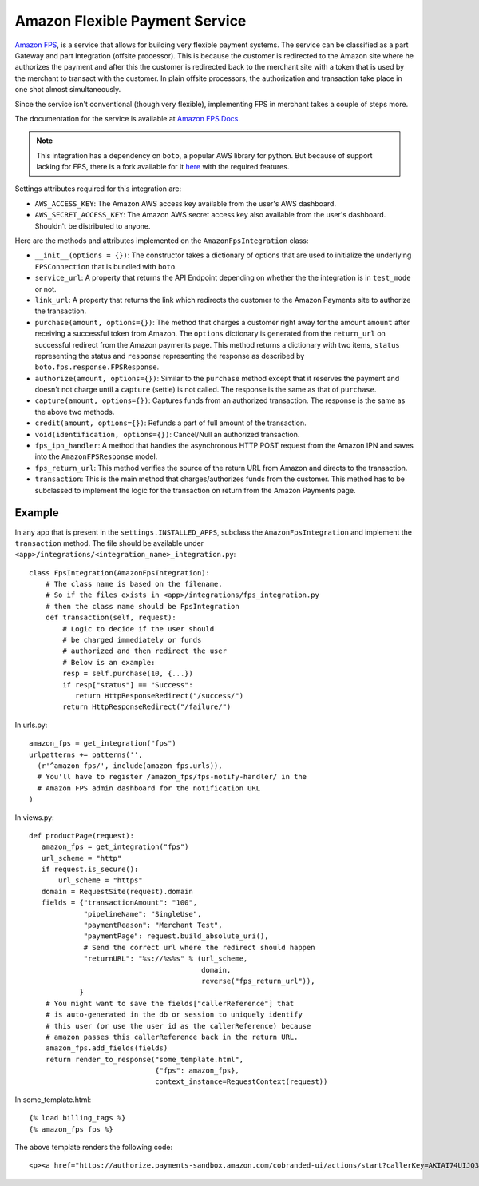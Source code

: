 --------------------------------
Amazon Flexible Payment Service
--------------------------------

`Amazon FPS`_, is a service that allows for building very flexible payment systems.
The service can be classified as a part Gateway and part Integration (offsite processor).
This is because the customer is redirected to the Amazon site where he authorizes the
payment and after this the customer is redirected back to the merchant site with a token 
that is used by the merchant to transact with the customer. In plain offsite processors, 
the authorization and transaction take place in one shot almost simultaneously.

Since the service isn't conventional (though very flexible), implementing FPS in merchant
takes a couple of steps more.

The documentation for the service is available at `Amazon FPS Docs`_.

.. note::

   This integration has a dependency on ``boto``, a popular AWS library for python. But
   because of support lacking for FPS, there is a fork available for it here_ with the
   required features.

Settings attributes required for this integration are:

* ``AWS_ACCESS_KEY``: The Amazon AWS access key available from the user's AWS dashboard.
* ``AWS_SECRET_ACCESS_KEY``: The Amazon AWS secret access key also available from the
  user's dashboard. Shouldn't be distributed to anyone.

Here are the methods and attributes implemented on the ``AmazonFpsIntegration`` class:

* ``__init__(options = {})``: The constructor takes a dictionary of options that are
  used to initialize the underlying ``FPSConnection`` that is bundled with ``boto``.
* ``service_url``: A property that returns the API Endpoint depending on whether the
  the integration is in ``test_mode`` or not.
* ``link_url``: A property that returns the link which redirects the customer to the
  Amazon Payments site to authorize the transaction.
* ``purchase(amount, options={})``: The method that charges a customer right away for 
  the amount ``amount`` after receiving a successful token from Amazon. The ``options``
  dictionary is generated from the ``return_url`` on successful redirect from the
  Amazon payments page. This method returns a dictionary with two items, ``status`` 
  representing the status and ``response`` representing the response as described 
  by ``boto.fps.response.FPSResponse``.
* ``authorize(amount, options={})``: Similar to the ``purchase`` method except that 
  it reserves the payment and doesn't not charge until a ``capture`` (settle) is not
  called. The response is the same as that of ``purchase``.
* ``capture(amount, options={})``: Captures funds from an authorized transaction. The
  response is the same as the above two methods.
* ``credit(amount, options={})``: Refunds a part of full amount of the transaction.
* ``void(identification, options={})``: Cancel/Null an authorized transaction.
* ``fps_ipn_handler``: A method that handles the asynchronous HTTP POST request from
  the Amazon IPN and saves into the ``AmazonFPSResponse`` model.
* ``fps_return_url``: This method verifies the source of the return URL from Amazon
  and directs to the transaction.
* ``transaction``: This is the main method that charges/authorizes funds from the 
  customer. This method has to be subclassed to implement the logic for the 
  transaction on return from the Amazon Payments page.

Example
-------

In any app that is present in the ``settings.INSTALLED_APPS``, subclass the 
``AmazonFpsIntegration`` and implement the ``transaction`` method. The file
should be available under ``<app>/integrations/<integration_name>_integration.py``::

    class FpsIntegration(AmazonFpsIntegration):
        # The class name is based on the filename.
	# So if the files exists in <app>/integrations/fps_integration.py
	# then the class name should be FpsIntegration
        def transaction(self, request):
            # Logic to decide if the user should
	    # be charged immediately or funds 
	    # authorized and then redirect the user
	    # Below is an example:
	    resp = self.purchase(10, {...})
	    if resp["status"] == "Success":
	       return HttpResponseRedirect("/success/")
	    return HttpResponseRedirect("/failure/")


In urls.py::

    amazon_fps = get_integration("fps")
    urlpatterns += patterns('',
      (r'^amazon_fps/', include(amazon_fps.urls)),
      # You'll have to register /amazon_fps/fps-notify-handler/ in the
      # Amazon FPS admin dashboard for the notification URL
    )


In views.py::

    def productPage(request):
       amazon_fps = get_integration("fps")
       url_scheme = "http"
       if request.is_secure():
           url_scheme = "https"
       domain = RequestSite(request).domain
       fields = {"transactionAmount": "100",
                 "pipelineName": "SingleUse",
                 "paymentReason": "Merchant Test",
                 "paymentPage": request.build_absolute_uri(),
		 # Send the correct url where the redirect should happen
                 "returnURL": "%s://%s%s" % (url_scheme,
		                             domain,
					     reverse("fps_return_url")),
                }
        # You might want to save the fields["callerReference"] that
        # is auto-generated in the db or session to uniquely identify
        # this user (or use the user id as the callerReference) because
	# amazon passes this callerReference back in the return URL.
	amazon_fps.add_fields(fields)
	return render_to_response("some_template.html", 
	                          {"fps": amazon_fps},
				  context_instance=RequestContext(request))


In some_template.html::

    {% load billing_tags %}
    {% amazon_fps fps %}

The above template renders the following code::

    <p><a href="https://authorize.payments-sandbox.amazon.com/cobranded-ui/actions/start?callerKey=AKIAI74UIJQ37QS6XLTA&callerReference=5d37ac69-82ac-4bb1-98a4-18c3f9ff15f4&paymentReason=Merchant%20Test&pipelineName=SingleUse&returnURL=http%3A%2F%2Fmerchant.agiliq.com%2Ffps%2Ffps-return-url%2F&signature=wh9PSXAyKfPKizPL%2FRdrYbb24XsoE0efrtMGQBBSs3k%3D&signatureMethod=HmacSHA256&signatureVersion=2&transactionAmount=100"><img src="http://g-ecx.images-amazon.com/images/G/01/cba/b/p3.gif" alt="Amazon Payments" /></a>
  

.. _`Amazon FPS`: http://aws.amazon.com/fps/
.. _`Amazon FPS Docs`: http://aws.amazon.com/documentation/fps/
.. _here: https://github.com/agiliq/boto/
